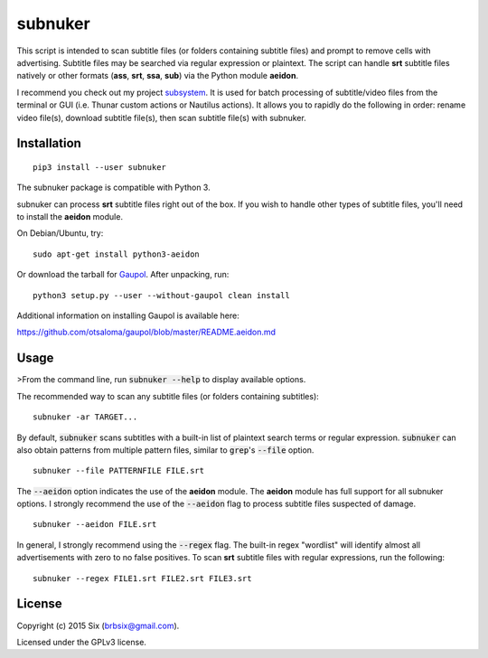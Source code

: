 subnuker
--------

.. image:: https://img.shields.io/pypi/v/subnuker.svg
  :target: https://pypi.python.org/pypi/subnuker

.. image:: https://img.shields.io/pypi/l/subnuker.svg
  :target: https://pypi.python.org/pypi/subnuker

.. image:: https://img.shields.io/pypi/dm/subnuker.svg
  :target: https://pypi.python.org/pypi/subnuker

This script is intended to scan subtitle files (or folders containing subtitle files) and prompt to remove cells with advertising. Subtitle files may be searched via regular expression or plaintext. The script can handle **srt** subtitle files natively or other formats (**ass**, **srt**, **ssa**, **sub**) via the Python module **aeidon**.

I recommend you check out my project subsystem_. It is used for batch processing of subtitle/video files from the terminal or GUI (i.e. Thunar custom actions or Nautilus actions). It allows you to rapidly do the following in order: rename video file(s), download subtitle file(s), then scan subtitle file(s) with subnuker.


Installation
============

::

  pip3 install --user subnuker

The subnuker package is compatible with Python 3.

subnuker can process **srt** subtitle files right out of the box. If you wish to handle other types of subtitle files, you'll need to install the **aeidon** module.

On Debian/Ubuntu, try:

::

  sudo apt-get install python3-aeidon

Or download the tarball for Gaupol_.
After unpacking, run:

::

  python3 setup.py --user --without-gaupol clean install

Additional information on installing Gaupol is available here:

https://github.com/otsaloma/gaupol/blob/master/README.aeidon.md


Usage
=====

>From the command line, run :code:`subnuker --help` to display available options.

The recommended way to scan any subtitle files (or folders containing subtitles):

::

  subnuker -ar TARGET...

By default, :code:`subnuker` scans subtitles with a built-in list of plaintext search terms or regular expression. :code:`subnuker` can also obtain patterns from multiple pattern files, similar to :code:`grep`'s :code:`--file` option.

::

  subnuker --file PATTERNFILE FILE.srt

The :code:`--aeidon` option indicates the use of the **aeidon** module. The **aeidon** module has full support for all subnuker options. I strongly recommend the use of the :code:`--aeidon` flag to process subtitle files suspected of damage.

::

  subnuker --aeidon FILE.srt

In general, I strongly recommend using the :code:`--regex` flag. The built-in regex "wordlist" will identify almost all advertisements with zero to no false positives. To scan **srt** subtitle files with regular expressions, run the following:

::

  subnuker --regex FILE1.srt FILE2.srt FILE3.srt


License
=======

Copyright (c) 2015 Six (brbsix@gmail.com).

Licensed under the GPLv3 license.

.. _subsystem: https://github.com/brbsix/subsystem

.. _Gaupol: http://home.gna.org/gaupol/download.html


